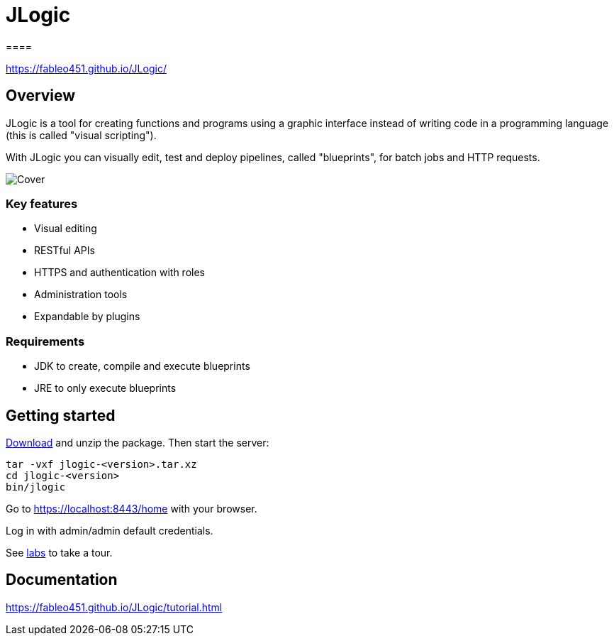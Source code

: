 = JLogic
====

https://fableo451.github.io/JLogic/[https://fableo451.github.io/JLogic/]

== Overview
JLogic is a tool for creating functions and programs using a graphic interface instead of writing code in a programming language (this is called "visual scripting").

With JLogic you can visually edit, test and deploy pipelines, called "blueprints", for batch jobs and HTTP requests.

image:https://fableo451.github.io/JLogic/img/bp-cover.png["Cover"]

=== Key features

* Visual editing
* RESTful APIs
* HTTPS and authentication with roles
* Administration tools
* Expandable by plugins

=== Requirements

* JDK to create, compile and execute blueprints
* JRE to only execute blueprints

== Getting started
https://github.com/FabLeo451/JLogic/releases/download/v0.1.0-alpha2/jlogic-0.1.0-alpha2.tar.xz[Download] and unzip the package. Then start the server:
----
tar -vxf jlogic-<version>.tar.xz
cd jlogic-<version>
bin/jlogic
----
Go to https://localhost:8443/home[https://localhost:8443/home] with your browser.

Log in with admin/admin default credentials.

See https://fableo451.github.io/JLogic/labs.html[labs] to take a tour.

== Documentation
https://fableo451.github.io/JLogic/tutorial.html[https://fableo451.github.io/JLogic/tutorial.html]
